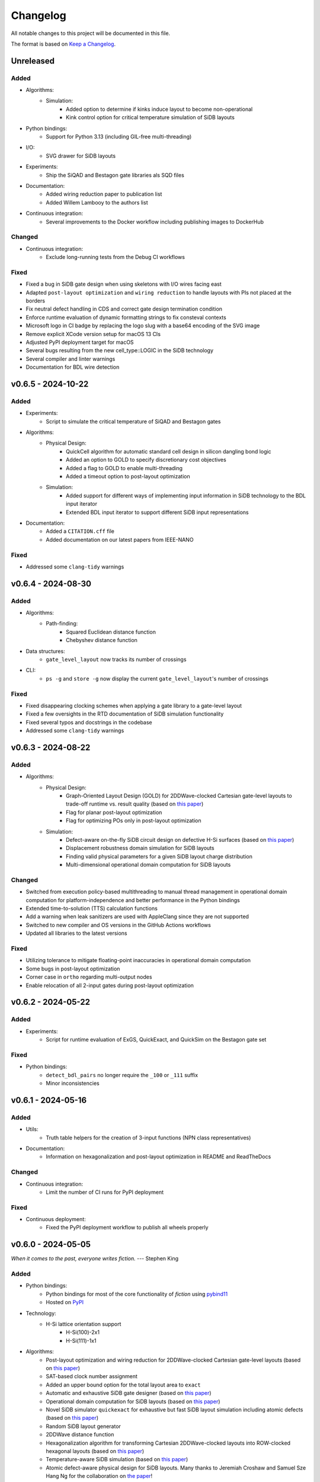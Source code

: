 Changelog
=========

All notable changes to this project will be documented in this file.

The format is based on `Keep a Changelog <https://keepachangelog.com/en/1.0.0/>`_.

Unreleased
----------

Added
#####
- Algorithms:
    - Simulation:
        - Added option to determine if kinks induce layout to become non-operational
        - Kink control option for critical temperature simulation of SiDB layouts
- Python bindings:
    - Support for Python 3.13 (including GIL-free multi-threading)
- I/O:
    - SVG drawer for SiDB layouts
- Experiments:
    - Ship the SiQAD and Bestagon gate libraries als SQD files
- Documentation:
    - Added wiring reduction paper to publication list
    - Added Willem Lambooy to the authors list
- Continuous integration:
    - Several improvements to the Docker workflow including publishing images to DockerHub

Changed
#######
- Continuous integration:
    - Exclude long-running tests from the Debug CI workflows

Fixed
#####
- Fixed a bug in SiDB gate design when using skeletons with I/O wires facing east
- Adapted ``post-layout optimization`` and ``wiring reduction`` to handle layouts with PIs not placed at the borders
- Fix neutral defect handling in CDS and correct gate design termination condition
- Enforce runtime evaluation of dynamic formatting strings to fix consteval contexts
- Microsoft logo in CI badge by replacing the logo slug with a base64 encoding of the SVG image
- Remove explicit XCode version setup for macOS 13 CIs
- Adjusted PyPI deployment target for macOS
- Several bugs resulting from the new cell_type::LOGIC in the SiDB technology
- Several compiler and linter warnings
- Documentation for BDL wire detection

v0.6.5 - 2024-10-22
-------------------

Added
#####
- Experiments:
    - Script to simulate the critical temperature of SiQAD and Bestagon gates
- Algorithms:
    - Physical Design:
        - QuickCell algorithm for automatic standard cell design in silicon dangling bond logic
        - Added an option to GOLD to specify discretionary cost objectives
        - Added a flag to GOLD to enable multi-threading
        - Added a timeout option to post-layout optimization
    - Simulation:
        - Added support for different ways of implementing input information in SiDB technology to the BDL input iterator
        - Extended BDL input iterator to support different SiDB input representations
- Documentation:
    - Added a ``CITATION.cff`` file
    - Added documentation on our latest papers from IEEE-NANO

Fixed
#####
- Addressed some ``clang-tidy`` warnings


v0.6.4 - 2024-08-30
-------------------

Added
#####
- Algorithms:
    - Path-finding:
        - Squared Euclidean distance function
        - Chebyshev distance function
- Data structures:
    - ``gate_level_layout`` now tracks its number of crossings
- CLI:
    - ``ps -g`` and ``store -g`` now display the current ``gate_level_layout``'s number of crossings

Fixed
#####
- Fixed disappearing clocking schemes when applying a gate library to a gate-level layout
- Fixed a few oversights in the RTD documentation of SiDB simulation functionality
- Fixed several typos and docstrings in the codebase
- Addressed some ``clang-tidy`` warnings


v0.6.3 - 2024-08-22
-------------------

Added
#####
- Algorithms:
    - Physical Design:
        - Graph-Oriented Layout Design (GOLD) for 2DDWave-clocked Cartesian gate-level layouts to trade-off runtime vs. result quality (based on `this paper <https://www.cda.cit.tum.de/files/eda/2024_ieee_nano_a_star_is_born.pdf>`_)
        - Flag for planar post-layout optimization
        - Flag for optimizing POs only in post-layout optimization
    - Simulation:
        - Defect-aware on-the-fly SiDB circuit design on defective H-Si surfaces (based on `this paper <https://www.cda.cit.tum.de/files/eda/2024_ieee_nano_on_the_fly_gate_design.pdf>`_)
        - Displacement robustness domain simulation for SiDB layouts
        - Finding valid physical parameters for a given SiDB layout charge distribution
        - Multi-dimensional operational domain computation for SiDB layouts

Changed
#######
- Switched from execution policy-based multithreading to manual thread management in operational domain computation for platform-independence and better performance in the Python bindings
- Extended time-to-solution (TTS) calculation functions
- Add a warning when leak sanitizers are used with AppleClang since they are not supported
- Switched to new compiler and OS versions in the GitHub Actions workflows
- Updated all libraries to the latest versions

Fixed
#####
- Utilizing tolerance to mitigate floating-point inaccuracies in operational domain computation
- Some bugs in post-layout optimization
- Corner case in ``ortho`` regarding multi-output nodes
- Enable relocation of all 2-input gates during post-layout optimization


v0.6.2 - 2024-05-22
-------------------

Added
#####
- Experiments:
    - Script for runtime evaluation of ExGS, QuickExact, and QuickSim on the Bestagon gate set

Fixed
#####
- Python bindings:
    - ``detect_bdl_pairs`` no longer require the ``_100`` or ``_111`` suffix
    - Minor inconsistencies


v0.6.1 - 2024-05-16
-------------------

Added
#####
- Utils:
    - Truth table helpers for the creation of 3-input functions (NPN class representatives)
- Documentation:
    - Information on hexagonalization and post-layout optimization in README and ReadTheDocs

Changed
#######
- Continuous integration:
    - Limit the number of CI runs for PyPI deployment

Fixed
#####
- Continuous deployment:
    - Fixed the PyPI deployment workflow to publish all wheels properly


v0.6.0 - 2024-05-05
-------------------
*When it comes to the past, everyone writes fiction.* --- Stephen King

Added
#####
- Python bindings:
    - Python bindings for most of the core functionality of *fiction* using `pybind11 <https://github.com/pybind/pybind11>`_
    - Hosted on `PyPI <https://pypi.org/project/mnt.pyfiction/>`_
- Technology:
    - H-Si lattice orientation support
        - H-Si(100)-2x1
        - H-Si(111)-1x1
- Algorithms:
    - Post-layout optimization and wiring reduction for 2DDWave-clocked Cartesian gate-level layouts (based on `this paper <https://www.cda.cit.tum.de/files/eda/2023_nanoarch_post-layout_optimization_for_fcn.pdf>`_)
    - SAT-based clock number assignment
    - Added an upper bound option for the total layout area to ``exact``
    - Automatic and exhaustive SiDB gate designer (based on `this paper <https://www.cda.cit.tum.de/files/eda/2023_nanoarch_minimal_gate_design.pdf>`_)
    - Operational domain computation for SiDB layouts (based on `this paper <https://www.cda.cit.tum.de/files/eda/2023_nanoarch_reducing_the_complexity_of_operational_domain_computation_in_silicon_dangling_bond_logic.pdf>`_)
    - Novel SiDB simulator ``quickexact`` for exhaustive but fast SiDB layout simulation including atomic defects (based on `this paper <https://www.cda.cit.tum.de/files/eda/2024_aspdac_efficient_exact_simulation.pdf>`_)
    - Random SiDB layout generator
    - 2DDWave distance function
    - Hexagonalization algorithm for transforming Cartesian 2DDWave-clocked layouts into ROW-clocked hexagonal layouts (based on `this paper <https://www.cda.cit.tum.de/files/eda/2023_ieeenano_45_degree_sidb_design.pdf>`_)
    - Temperature-aware SiDB simulation (based on `this paper <https://www.cda.cit.tum.de/files/eda/2023_ieeenano_temperature_behavior.pdf>`_)
    - Atomic defect-aware physical design for SiDB layouts. Many thanks to Jeremiah Croshaw and Samuel Sze Hang Ng for the collaboration on `the paper <https://arxiv.org/abs/2311.12042>`_!
- Data types:
    - Distance maps for faster path-finding via caching or pre-computation
    - Enable ``coord_iterator`` for ``siqad::coord_t``
- I/O:
    - Unified ``print_layout`` function for all layout types
    - Support ``charge_distribution_surface`` in ``print_layout``
    - Support atomic defects in ``print_layout``
    - Support atomic defects in reading and writing SQD files
    - Proprietary file format writer for SiDB layouts together with simulation results
    - SiDB simulation file writer for `SiQAD <https://github.com/siqad/siqad>`_
- Clocking schemes:
    - Ripple
- CLI:
    - Commands ``miginvopt`` and ``miginvprop`` for MIG network optimization and inverter propagation from ``mockturtle``
- Utils:
    - Function to round a number to ``n`` decimal places
- Libraries:
    - Updated all libraries to the latest versions
- Continuous integration:
    - Added a workflow to build and test the Python bindings
    - Added a workflow to publish the Python bindings to `PyPI <https://pypi.org/project/mnt.pyfiction/>`_
    - Added a workflow to extract the docstrings from C++ to make them available in Python
    - Added a `CodeCov <https://about.codecov.io/>`_ configuration file
    - Setup `pre-commit <https://pre-commit.com/>`_ checks for code formatting and linting
- Build and documentation:
    - Added documentation on the Python bindings
    - Overhauled the README
    - Flags to partially compile select features of the CLI
    - Added latest paper references to the documentation
    - Added the new Munich Nanotech Toolkit logo
    - Added missing thanks to Giuliana Beretta
    - Added contribution and support info
- Benchmarks:
    - Combinational networks from the `IWLS93 suite <https://ddd.fit.cvut.cz/www/prj/Benchmarks/IWLS93.pdf>`_
    - Code benchmarking via `Catch2 <https://github.com/catchorg/Catch2>`_

Changed
#######
- Usability:
    - Added return types to the ``area``, ``critical_path_length_and_throughput``, and ``equivalence_checking`` functions instead of relying on the passed statistics objects
    - Refactored the technology mapping interface
    - Enabled ``offset::ucoord_t`` and ``cube::coord_t`` as coordinate types for SiDB simulations
    - Enhanced path-finding versatility by enabling them on all layout abstractions
    - ``random_coordinate`` function for all layout types
    - Added the EPFL and ISCAS85 benchmarks to the benchmark selector in the experiments
    - Changed the unit of the ``lambda_tf`` physical parameter from meter to nanometer
- Continuous integration:
    - Increased parallelism for building and testing in the Ubuntu and Windows workflows
    - Use ``mold`` instead of ``ld`` for faster link times
    - Switched to the newest OS versions in the GitHub Actions workflows
- Build and documentation:
    - Overhauled and modernized the CMake build system
    - Updated the Doxygen documentation system
- Linting:
    - Make ClangFormat aware of different line ending types and enforce ``LF``
- Miscellaneous:
    - Updated the linguist attributes
    - ``fiction`` moved to the ``cda-tum`` GitHub organization

Fixed
#####
- Minor oversights in using ``static constexpr`` and ``noexcept``
- Fixed conversion of cube coordinate with negative y-value to SiQAD coordinate
- Fixed an inconsistency in SiDB layout printing
- Fixed hop energy calculation from neutral to positive SiDB
- ``read_sqd_layout`` now updates the aspect ratio properly for SiQAD-coordinate based layouts
- Atomic defects can now be updated and new ones can be assigned to specific coordinates
- Case style of experiments folders corrected in ``fiction_experiments.hpp``
- Fixed CodeQL warnings
- Fixed a bug that caused pre-mature termination of ``sidb_surface_analysis``
- Fixed design-rule violation testing and equivalence checking on empty gate-level layouts
- Fixed compiler warnings
- Fixed a documentation bug in the physical constants section
- Fixed the bug that some physical parameters were not correctly passed to the simulators
- Fixed ``equivalence_checking`` on ``obstruction_layout`` objects
- Fixed fragments from the move to ``cda-tum`` and adjusted the tracking of publications
- Missing physical validity check in ``quicksim`` for special cases
- Bug fixes and improvements related to the coordinate system
- Fixed wrong SiDB locations in a Bestagon tile's input wire
- Fixed an issue with ``charge_distribution_surface`` not being recognized as a ``cell_level_layout``
- Fixed port routing determination for unconnected gates in the Bestagon library


v0.5.0 - 2023-03-30
-------------------
*Fiction is a way to challenge the status quo and to push the boundaries of conventional thinking.* --- unknown

Added
#####
- Technology:
    - Support for the SiDB *Bestagon* gate library, a standard-tile library for the SiDB technology based on hexagonal grids. Many thanks to Samuel Sze Hang Ng for the collaboration on `the paper <https://dl.acm.org/doi/abs/10.1145/3489517.3530525>`_!
    - Support for charge states of SiDBs
- Algorithms:
    - Electrostatic ground state simulation for SiDB cell-level layouts
        - Exhaustive simulation
        - Heuristic simulation
        - Energy calculations
    - Four established path-finding algorithms on arbitrary layouts with arbitrary clocking schemes
        - Recursive enumeration of all possible paths
        - A* for the shortest path
        - Jump Point Search (JPS) for the shortest path (proof-of-concept)
        - `k` shortest paths via Yen's algorithm
    - Distance functions and functors for layouts
        - Manhattan distance
        - Euclidean distance
        - A* distance
    - Cost functions and functors for layouts
        - Unit cost
        - Random cost
    - Graph coloring with a selection of SAT solvers or heuristic algorithms
    - Efficient multi-path signal routing on gate-level layouts (based on `this paper <https://www.cda.cit.tum.de/files/eda/2022_nanoarch_efficient_multi-path_signal_routing_for_fcn.pdf>`_)
    - Specify a black list of tiles and gates to avoid in exact physical design
    - Generic function optimizer based on simulated annealing
- Data types:
    - Obstruction layout to represent obstacles in a layout
    - Edge intersection graphs from enumerated routing paths
    - Charge distribution surface for SiDB layouts
    - Coordinate type ``siqad::coord_t`` representing signed SiDB coordinates as represented in `SiQAD <https://github.com/siqad/siqad>`_
- I/O:
    - Molecular FCN support in the QLL writer for MagCAD and SCERPA (many thanks to Giuliana Beretta!)
    - SQD reader for the SiDB technology
- Clocking Schemes:
    - CFE
- Traits:
    - ``has_*_technology`` traits to check for specific cell technologies of layouts and libraries
- Utils:
    - Routing utils
    - STL extensions
    - Truth table utils
- Libraries:
    - `phmap <https://github.com/greg7mdp/parallel-hashmap>`_ for faster hash maps (applied in many core data structures for performance reasons)
    - `TinyXML2 <https://github.com/leethomason/tinyxml2>`_ for XML parsing
- Continuous integration:
    - `clang-tidy <https://clang.llvm.org/extra/clang-tidy/>`_ workflow for static code analysis
    - `ClangFormat <https://clang.llvm.org/docs/ClangFormat.html>`_ workflow for automatic code formatting
    - `Release Drafter <https://github.com/marketplace/actions/release-drafter>`_ workflow to keep an up-to-date changelog for the next release
    - Docker image workflow to build Docker images for the latest release
- Build and documentation:
    - Automatic linking with TBB for parallel algorithms
    - `Dependabot <https://github.com/dependabot>`_ to automatically keep the dependencies up-to-date
    - `CodeQL <https://codeql.github.com/>`_ to automatically scan the code for security vulnerabilities
    - GitHub templates for issues and pull requests

Changed
#######
- CLI:
    - Split ``exact``'s and ``onepass``' parameter ``upper_bound`` into ``upper_x`` and ``upper_y``
- Clocking schemes:
    - Renamed ESP to ESR
- Libraries:
    - Updated all libraries to the latest versions
    - Moved to the upstream version of `Catch2 v3 <https://github.com/catchorg/Catch2>`_
- Continuous integration:
    - Updated CI runners to the latest versions
    - Setup `Z3 <https://github.com/Z3Prover/z3>`_ via a designated action. Many thanks to Lukas Burgholzer for his support!
    - Enabled `Ccache <https://ccache.dev/>`_ for faster compilation in CIs
    - Activated experiments in CI builds to ensure that they are building correctly
    - Run CI only when relevant files have changed
    - Switched to single-threaded builds in CI to avoid out-of-memory issues
- Build and documentation:
    - Refactored the CMake buildsystem
    - Improved the README and the documentation

Fixed
#####
- Compilation issues when a certain header was included multiple times
- Exclusion of experiment compilation if Z3 is not found
- Wrong DOT drawer in ``write_dot_layout``
- MSVC compilation issues
- Performance issues with ``foreach_*`` functions on layout types
- Performance issues with ``std::string`` where ``std::string_view`` was sufficient
- Regex in the FQCA reader
- Issue with ``clear_tile`` that would lose track of PI and PO count
- Duplicate crossing cells in the iNML ToPoliNano library
- Several I/O issues in the CLI
- Excess template parameter in the ``restore_names`` utility function
- Errors with the CMake build system if IPO was enabled through multiple sources
- Linker errors and CMake name collisions
- Warnings detected by CodeQL

Removed
#######
- LGTM badge as the service is no longer available


v0.4.0 - 2022-01-27
-------------------
*There are people who think that things that happen in fiction do not really happen. These people are wrong.* --- Neil Gaiman

Added
#####
- Technology:
    - Support for the Silicon Dangling Bond (SiDB) technology with `SiQAD <https://github.com/siqad/siqad>`_ tool support. Many thanks to Samuel Sze Hang Ng for the collaboration!
    - Support for 3D QCA layouts with `QCA-STACK <https://github.com/wlambooy/QCA-STACK>`_ tool support. Many thanks to Willem Lambooy for the collaboration!
- Data types:
    - New coordinate type ``cube::coord_t`` representing signed cube coordinates
    - New layout type ``hexagonal_layout`` representing a grid of hexagonal tiles
    - New layout type ``shifted_cartesian_layout`` replacing the ``offset`` parameter of legacy ``fcn_layout``
    - New layout type ``synchronization_element_layout`` replacing the ``clock_latch`` member of legacy ``fcn_layout``
    - New layout types ``cartesian_layout``, ``tile_based_layout``, ``gate_level_layout``, and ``cell_level_layout`` replacing various aspects of legacy ``fcn_layout``, ``fcn_gate_layout``, and ``fcn_cell_layout`` types
    - All layout types can be layered to expand their functionality, e.g., a clocked Cartesian layout type with offset coordinates results from ``clocked_layout<cartesian_layout<offset::ucoord_t>>``
    - Support for arbitrary ``mockturtle`` logic networks as layout specifications
    - New logic network type ``technology_network`` replacing legacy ``logic_network`` type
    - New view types that can be layered on top of networks ``reverse_topo_view`` and ``out_of_place_edge_color_view`` refactoring aspects from the ``ortho`` algorithm out into their own data structures
- Traits:
    - Added a trait system that can identify the appropriateness of a data type for the usage as parameter to an algorithm at compile time
    - Many traits are provided out-of-the-box like checks for the existence of certain functions or members, e.g., ``is_clocked_layout`` or ``has_foreach_tile``
    - Some pre-defined types used within the CLI can be found in the ``types.hpp`` file
- Algorithms:
    - ``convert_network`` as an extension of ``mockturtle::cleanup_dangling`` to convert between extended logic network types
    - ``apply_gate_library`` to provide an interface that generates any cell-level layout type from any gate-level layout type via the application of any gate library type
- Clocking schemes:
    - Columnar
    - Row-based
    - ESP
- Visualization:
    - Custom ``write_dot_layout`` function that creates Graphviz DOT files from gate-level layouts together with custom DOT drawers for various layout types
    - Custom ``technology_dot_drawer`` as an extension to ``mockturtle::gate_dot_drawer`` that supports more gate types
- CLI:
    - Command ``map`` for `technology mapping <https://mockturtle.readthedocs.io/en/latest/algorithms/mapper.html>`_ of logic networks using a given set of gate functions. Many thanks to Alessandro Tempia Calvino for his support!
    - Command ``sqd`` to write SiDB layouts to `SiQAD <https://github.com/siqad/siqad>`_ files
    - Command ``qll`` to write iNML layouts to `ToPoliNano & MagCAD <https://topolinano.polito.it/>`_ files (complements the existing ``qcc`` command)
    - Command ``fqca`` to write QCA layouts to `QCA-STACK <https://github.com/wlambooy/QCA-STACK>`_ files
    - Command ``blif`` to write logic networks to BLIF files
    - Added option ``--hex`` to ``exact`` and ``ortho`` instructing the algorithms to create a hexagonal layout instead of a Cartesian one. The option expects a hexagonal orientation that has to be one of the following ``odd_row``, ``even_row``, ``odd_column``, or ``even_column``
- Utility:
    - Added utility functions for networks, layouts, placement, names, arrays, ranges, and hashing to the ``utils`` folder
- Build and documentation:
    - Option to disable the CLI to be built
    - Option to enable tests to be built
    - Option to enable experiments to be built
    - Code coverage CI via `Codecov <https://app.codecov.io/gh/marcelwa/fiction>`_
    - Online documentation via `Readthedocs <https://fiction.readthedocs.io/>`_
    - Code quality analysis via `LGTM <https://lgtm.com/projects/g/marcelwa/fiction/logs/languages/lang:cpp>`_. Many thanks to Stefan Hillmich for his support!

Changed
#######
- Architecture:
    - Reworked *fiction* into a platform that offers
        (1) a header-only template library for use in external projects,
        (2) a CLI built upon said library that provides the established functionality (plus the new additions),
        (3) a framework for experiments that allows to quickly prototype ideas and compile them as stand-alone binaries built with *fiction*
    - Reworked the CMake build system to be simpler to use, yet more capable
    - Templatized all algorithms and data structures and switched to a trait-based API system. This allows for far more flexible system and the support of any type that implements certain functionality via duck typing
- CLI:
    - Command ``read`` can now also parse BLIF and FQCA files
    - Command ``read`` can now create various types of logic networks from parsing input files. A flag determines which one to create, e.g., ``--aig``, ``--mig``, or ``--xag``
    - Command ``gates`` supports more gate types now including the 3-input gates presented in `Marakkalage et al. <https://ieeexplore.ieee.org/document/9233431>`_
    - ``exact --clock_latches/-l`` has been renamed to ``exact --sync_elems/-e``
    - A technology flag ``--topolinano`` has been added to ``exact`` instructing it to respect ToPoliNano's requirements for iNML layouts
    - The ``ToPoliNano`` clocking scheme has been renamed to ``Columnar``
- Continuous Integration:
    - Moved from Travis CI to GitHub Actions with CI builds and testing under ubuntu, macOS, and Windows
- Build & Documentation:
    - Z3 is now an optional dependency that can be found automatically by *fiction* when ``-DFICTION_Z3=ON`` is passed to ``cmake``. If it is not found, some algorithms are simply excluded from compilation
    - Trimmed README in favor of Readthedocs

Fixed
#####
- Compilation issues under Windows
- SEGFAULT when using ``ortho`` under rare circumstances

Removed
#######
- Third-party dependencies:
    - Boost
    - Z3 (now optional)
    - cppitertools
- Data types:
    - ``fcn_gate_layout`` (replaced with the ``is_gate_level_layout`` trait)
    - ``fcn_cell_layout`` (replaced with the ``is_cell_level_layout`` trait)
    - ``logic_network`` (replaced with the ``mockturtle::is_network_type`` trait)
- CLI:
    - ``ortho -b`` flag because routing border I/Os is the default behavior now

v0.3.2 - 2021-01-06
-------------------
*Sometimes fiction is more easily understood than true events.* --- Young-ha Kim

Added
#####
- Command ``onepass`` for a combined SAT-based logic synthesis and physical design using `Mugen <https://github.com/whaaswijk/mugen>`_. Thanks to Winston Haaswijk for cooperating with us on this project!
- SVG output for irregular (cell-based) clocked ``fcn_cell_layout``\ s (thanks to Sophia Kuhn!)
- ``csv_writer`` for conveniently formatting experiments' results
- ``tt_reader`` for reading truth tables from a `file format used by Alan Mishchenko <https://people.eecs.berkeley.edu/~alanmi/temp5/>`_

Changed
#######
- ``exact --asynchronous/-a`` has been renamed to ``exact --async/-a`` and ``exact --asynchronous_max/-A`` has been renamed to ``exact --async_max``
- outsourced Verilog and AIGER file handling into a distinct ``network_reader`` class so that it can be used in custom experiments

Fixed
#####
- ``Docker`` build that broke down due to updates to ``mockturtle`` and ``bill``

v0.3.1 - 2020-06-04
-------------------
*There is no doubt fiction makes a better job of the truth.* --- Doris Lessing

Added
#####
- Command ``equiv`` for logical and delay equivalence checking of ``fcn_gate_layout``\ s against a specification
- Command ``energy`` to print and log energy dissipation of current ``fcn_gate_layout`` based on a physical model for the QCA-ONE library
- Command ``area`` to print and log area usage in nm²
- Parameter ``-a`` and flag ``-A`` to enable asynchronous parallelism for ``exact``
- Flag ``--minimize_wires/-w`` for ``exact`` to compute the minimum amount of wire segments needed
- Flag ``-s`` for ``show -n`` for less detailed visualization of ``logic_network`` objects
- ``Dockerfile`` and instructions for how to create an image using `Docker <https://www.docker.com/>`_ (thanks to Mario Kneidinger!)
- CMake option to toggle animated progress bars on command line

Changed
#######
- ``exact`` has been completely reworked to utilize true incremental SMT solving without push/pop mechanics (thanks to Alan Mishchenko for the inspiration!)
- ``exact --artificial_latches/-a`` has been renamed to ``exact --clock_latches/-l``
- ``exact -m`` has been renamed to ``exact -c``
- Standard resolves for clocking scheme names to their commonly used variants, e.g., ``2DDWave`` becomes ``2DDWave4``
- Energy dissipation will no longer be logged using command ``ps -g``; use new command ``energy`` instead
- Command ``cell`` can be found in command class ``Technology`` now
- Increased font size of clock numbers in SVG files by 2pt for better readability
- Changed constructor parameter types for core data structures (network and layouts)
- Changed ``std::size_t`` to fixed-size data types in lots of places
- Use library caching for *Travis* builds to speed up build time
- Moved to the latest releases of all libraries

Fixed
#####
- Python detection in CMake under different versions
- Runtime logging in ``exact``
- Performance issues in ``ortho``
- SEGFAULTS caused by ``ortho`` on large networks when compiling with gcc
- ``ortho -b`` losing bent wire connections
- ``fcn_layout::random_face``\ 's index to coordinate mapping again, but for real now (thanks to Till Schlechtweg!)
- ``logic_network``\ s are deep-copied for each physical design call now to secure them from external changes
- Gates and wires without directions assigned are mapped to standard rotations using QCA-ONE library now
- Rotation issues with border gate-pin I/Os using QCA-ONE library
- 3-output fan-outs are correctly printed as fan-outs when using ``print -g`` now
- Testing ``ofstream``\ 's for ``is_open`` in writers now (thanks to DeepCode!)
- Several compiler issues under MacOS and Windows (thanks to Umberto Garlando and Fabrizio Riente for pointing them out!)
- Z3 build script error under Unix with CMake version <= 3.12.0
- Z3 linking on MacOS (thanks to Daniel Staack!)
- bibTeX citation information correctly handles last names and arXiv prefixes now

Removed
#######
- ``exact --limit_crossings/-c`` and ``exact --limit_wires/-w`` as they have been replaced by respective optimization flags
- Legends in ``print -g/-c``

v0.3.0 - 2019-11-22
-------------------
*Sometimes, fiction was so powerful that it even had reverberations in the real world.* --- Delphine de Vigan

Added
#####
- Support for iNML technology using `ToPoliNano <https://topolinano.polito.it/>`_\ 's gate library and clocking scheme. Thanks to Umberto Garlando for cooperating with us on this project!
- Support for vertically shifted ``fcn_layout``\ s to emulate column-based clocking schemes
- Enhanced ``logic_network`` by incorporating `mockturtle <https://github.com/lsils/mockturtle>`_ for logic representation
- Truth table store (mnemonic ``-t``) and command ``tt``. Thanks to Mathias Soeken for granting permission to use code from `CirKit <https://github.com/msoeken/cirkit>`_!
- Command ``simulate`` to compute ``truth_table``\ s for ``logic_network`` and ``fcn_gate_layout`` objects. Thanks to Mathias Soeken for granting permission to use code from `CirKit <https://github.com/msoeken/cirkit>`_!
- Command ``akers`` to perform Akers' Majority synthesis to generate a ``logic_network`` from a ``truth_table``
- Command ``random`` to generate random ``logic_network`` objects
- Command ``check`` to verify structural integrity of designed ``fcn_gate_layout`` objects
- Command ``gates`` to list gate counts for each vertex type in the current ``logic_network``
- Command ``fanouts`` to substitute high-degree inputs into fan-out vertices in ``logic_network``\ s using a given strategy
- Command ``balance`` to subdivide ``logic_network`` edges to equalize path lengths by inserting auxiliary wire vertices
- Command ``qcc`` to write ``iNML`` ``cell_layout``\ s to component files readable by `ToPoliNano and MagCAD <https://topolinano.polito.it/>`_
- Capability to enforce straight inverter gates in ``exact`` with flag ``-n``
- Capability to minimize the number of used crossing tiles in ``exact`` with flag ``-m``
- Capability to parse AIGER (``*.aig``) files using ``read``
- Parameter ``-b`` for ``ortho``
- Progress bars for ``exact`` and ``ortho``
- ``show -n`` to display ``logic_network`` objects
- Several convenience functions in the core data structures for easier access
- An overview `paper <https://github.com/marcelwa/fiction/blob/main/bib/paper.pdf>`_ and a `poster <https://github.com/marcelwa/fiction/blob/main/bib/poster.pdf>`_ about the features of *fiction*. Please find citation information in the :ref:`publication list <publications>`

Changed
#######
- Moved to C++17
- Moved to version 1.0 of `cppitertools <https://github.com/ryanhaining/cppitertools>`_
- Included latest updates for `alice <https://github.com/msoeken/alice>`_
- Switched ``logic_network``\ 's CLI mnemonic to ``-n`` as it is no longer reserved by ``alice``
- Renamed ``pi``\ /``po_count`` to ``num_pis``\ /``pos``
- ``read`` does no longer substitute fan-outs automatically, ``exact`` and ``ortho`` do it instead if the user did not call ``fanouts``
- ``exact --path_discrepancy/-p`` has been renamed to ``exact --desynchronize/-d`` to express its use case better
- ``exact --timeout/-t`` expects its parameter in seconds instead of milliseconds now
- ``exact --fixed_size/-f`` expects its own parameter instead of using ``--upper_bound``\ 's one
- Renamed ``version.h`` to ``version_info.h``
- Renamed *Placement & Routing* to *Physical Design* where appropriate to match the documentation

Fixed
#####
- Segfault when using ``ortho -i`` with certain compilers in release mode
- Missing input ports for 3-output fan-out gates in QCA-ONE library
- Wire vertices not handled properly by QCA-ONE library
- Wrong clocking look-up for ``BANCS`` clocking in ``fcn_cell_layout``
- Tile directions when assigning and dissociating multiple edges
- ``fcn_layout::random_face``\ 's index to coordinate mapping (thanks to Till Schlechtweg!)
- Format issues with benchmark files
- Constant outputs of some benchmark files
- Additionally, there are several performance improvements in core data structures and algorithms

Removed
#######
- Submodule ``lorina`` as it is included in ``mockturtle``
- ``verilog_parser.h`` as ``mockturtle`` comes with its own one
- ``print -n`` as it is replaced by ``show -n``
- ``operation::BUF``; use ``operation::W`` instead
- ``operation::CONST0``, ``operation::CONST1``, and ``operation::XOR``
- ``operator[x][y][z]`` for ``fcn_layout``\ s as it was slow and therefore not used; use ``face/tile/cell{x,y,z}`` instead

v0.2.1 - 2019-05-02
-------------------
*Fiction is art and art is the triumph over chaos.* --- John Cheever

Added
#####
- Support for BANCS clocking and integration in ``exact``
- Name strings for ``fcn_clocking_scheme`` objects and corresponding name-based look-up
- Version and build information accessible within the code by including ``util/version.h``
- Parameter ``-i`` for command ``ortho``
- ``shortcuts.fs`` with predefined flows
- ``benchmarks/MAJ/`` folder with some TOY benchmarks using MAJ gates

Changed
#######
- Calls to ``exact -s`` now need to name the desired clocking, e.g. ``exact -s use`` (case insensitive)
- ``incoming``\ /``outgoing_information_flow_tiles`` have been renamed to ``incoming``\ /``outgoing_data_flow`` and handle multi wires now
- Renamed diagonal clocking schemes to 2DDWAVE and gave proper credit
- More verbose error messages

Fixed
#####
- TP calculation for layouts without designated I/O pins (thanks to Mario Kneidinger!)
- I/O port orientation of PI/PO gates using QCA-ONE library
- Usage of non-PI/PO MAJ gates in QCA-ONE library
- Visualization of clock latches in ``show -c`` (thanks to Sophia Kuhn!)
- Multi direction assignment to wires and gates in ``exact`` leading to physically impossible layouts
- ``shrink_to_fit`` in ``fcn_gate_layout`` incorporates the BGL bug now. Minimum size in each dimension is 2. For more information, see https://svn.boost.org/trac10/ticket/11735
- Parameters for ``exact`` no longer get stuck once set

Removed
#######
- Parameter ``-n`` for ``exact``

v0.2.0 - 2019-03-21
-------------------
*Fiction reveals the truth that reality obscures.* --- Jessamyn West

Added
#####
- Export ``fcn_cell_layout`` objects as SVG using ``show -c``. See README for more information
- ``ps -g`` displays and logs critical path and throughput of ``fcn_gate_layout`` objects
- Support for RES clocking and integration in ``exact``
- New TOY benchmarks in respective folder
- New command ``clear`` to remove all elements from stores (as a shorthand for ``store --clear ...``)
- Information about how to build fiction for WSL
- Functions to distinguish different ``logic_network`` types like AIGs/MIGs/...
- Parameter ``-n`` for command ``ortho``

Changed
#######
- Revised folder structure due to the increasing amount of source files
- ``read_verilog`` is now called ``read`` and can process directories
- ``gate_to_cell`` is now called ``cell``
- ``write_qca`` is now called ``qca`` and handles file names automatically if necessary
- ``-u`` is not a required parameter for ``exact`` anymore
- Richer output for ``print -w``
- Included latest bugfixes for `alice <https://github.com/msoeken/alice>`_
- Included latest update for `lorina <https://github.com/hriener/lorina>`_

Fixed
#####
- Starting layout size for calls to ``exact -i`` was too low and has been corrected
- Several code and comment inconsistencies

Removed
#######
- ITC99 benchmark files


v0.1.1 - 2018-12-29
-------------------
*Literature is a luxury; fiction is a necessity.* --- G. K. Chesterton

Added
#####
- Technology-specific energy model for ``fcn_gate_layout``; supports QCA thus far
- Support for ``print -c`` to write a textual representation of ``fcn_cell_layout`` objects
- Information on nested fiction scripts and documentation generation in README
- *linguist* flags in ``.gitattributes`` to prevent benchmark files from being viewed as source code

Changed
#######
- Moved to version 0.4 of `alice <https://github.com/msoeken/alice>`_
- Moved to version 4.8.4 of `Z3 <https://github.com/Z3Prover/z3>`_
- ``fcn_gate_library`` objects now have name strings
- ``print -g`` now displays incorrectly assigned directions by bidirectional arrows
- "Release" is the standard build mode now

Fixed
#####
- Copy and move constructors of ``logic_network`` work properly now
- Calculation of ``bounding_box`` size on ``fcn_gate_layout`` now handles empty layouts correctly
- Several minor and rare bugs, code inconsistencies, and performance issues

Removed
#######
- Nothing

v0.1.0 - 2018-10-29
-------------------
*Let there be a fiction*

This is the initial release. Please find a feature overview in the README.
